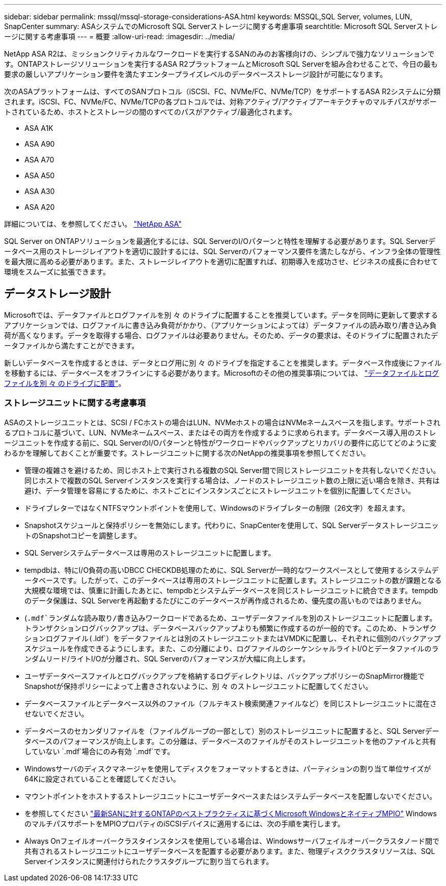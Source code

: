 ---
sidebar: sidebar 
permalink: mssql/mssql-storage-considerations-ASA.html 
keywords: MSSQL,SQL Server, volumes, LUN, SnapCenter 
summary: ASAシステムでのMicrosoft SQL Serverストレージに関する考慮事項 
searchtitle: Microsoft SQL Serverストレージに関する考慮事項 
---
= 概要
:allow-uri-read: 
:imagesdir: ../media/


[role="lead"]
NetApp ASA R2は、ミッションクリティカルなワークロードを実行するSANのみのお客様向けの、シンプルで強力なソリューションです。ONTAPストレージソリューションを実行するASA R2プラットフォームとMicrosoft SQL Serverを組み合わせることで、今日の最も要求の厳しいアプリケーション要件を満たすエンタープライズレベルのデータベースストレージ設計が可能になります。

次のASAプラットフォームは、すべてのSANプロトコル（iSCSI、FC、NVMe/FC、NVMe/TCP）をサポートするASA R2システムに分類されます。iSCSI、FC、NVMe/FC、NVMe/TCPの各プロトコルでは、対称アクティブ/アクティブアーキテクチャのマルチパスがサポートされているため、ホストとストレージの間のすべてのパスがアクティブ/最適化されます。

* ASA A1K
* ASA A90
* ASA A70
* ASA A50
* ASA A30
* ASA A20


詳細については、を参照してください。 link:https://docs.netapp.com/us-en/asa-r2/index.html["NetApp ASA"]

SQL Server on ONTAPソリューションを最適化するには、SQL ServerのI/Oパターンと特性を理解する必要があります。SQL Serverデータベース用のストレージレイアウトを適切に設計するには、SQL Serverのパフォーマンス要件を満たしながら、インフラ全体の管理性を最大限に高める必要があります。また、ストレージレイアウトを適切に配置すれば、初期導入を成功させ、ビジネスの成長に合わせて環境をスムーズに拡張できます。



== データストレージ設計

Microsoftでは、データファイルとログファイルを別 々 のドライブに配置することを推奨しています。データを同時に更新して要求するアプリケーションでは、ログファイルに書き込み負荷がかかり、（アプリケーションによっては）データファイルの読み取り/書き込み負荷が高くなります。データを取得する場合、ログファイルは必要ありません。そのため、データの要求は、そのドライブに配置されたデータファイルから満たすことができます。

新しいデータベースを作成するときは、データとログ用に別 々 のドライブを指定することを推奨します。データベース作成後にファイルを移動するには、データベースをオフラインにする必要があります。Microsoftのその他の推奨事項については、 link:https://docs.microsoft.com/en-us/sql/relational-databases/policy-based-management/place-data-and-log-files-on-separate-drives?view=sql-server-ver15["データファイルとログファイルを別 々 のドライブに配置"^]。



=== ストレージユニットに関する考慮事項

ASAのストレージユニットとは、SCSI / FCホストの場合はLUN、NVMeホストの場合はNVMeネームスペースを指します。サポートされるプロトコルに基づいて、LUN、NVMeネームスペース、またはその両方を作成するように求められます。データベース導入用のストレージユニットを作成する前に、SQL ServerのI/Oパターンと特性がワークロードやバックアップとリカバリの要件に応じてどのように変わるかを理解しておくことが重要です。ストレージユニットに関する次のNetAppの推奨事項を参照してください。

* 管理の複雑さを避けるため、同じホスト上で実行される複数のSQL Server間で同じストレージユニットを共有しないでください。同じホストで複数のSQL Serverインスタンスを実行する場合は、ノードのストレージユニット数の上限に近い場合を除き、共有は避け、データ管理を容易にするために、ホストごとにインスタンスごとにストレージユニットを個別に配置してください。
* ドライブレターではなくNTFSマウントポイントを使用して、Windowsのドライブレターの制限（26文字）を超えます。
* Snapshotスケジュールと保持ポリシーを無効にします。代わりに、SnapCenterを使用して、SQL ServerデータストレージユニットのSnapshotコピーを調整します。
* SQL Serverシステムデータベースは専用のストレージユニットに配置します。
* tempdbは、特にI/O負荷の高いDBCC CHECKDB処理のために、SQL Serverが一時的なワークスペースとして使用するシステムデータベースです。したがって、このデータベースは専用のストレージユニットに配置します。ストレージユニットの数が課題となる大規模な環境では、慎重に計画したあとに、tempdbとシステムデータベースを同じストレージユニットに統合できます。tempdbのデータ保護は、SQL Serverを再起動するたびにこのデータベースが再作成されるため、優先度の高いものではありません。
* (`.mdf`ランダムな読み取り/書き込みワークロードであるため、ユーザデータファイルを別のストレージユニットに配置します。トランザクションログバックアップは、データベースバックアップよりも頻繁に作成するのが一般的です。このため、トランザクションログファイル(`.ldf`）をデータファイルとは別のストレージユニットまたはVMDKに配置し、それぞれに個別のバックアップスケジュールを作成できるようにします。また、この分離により、ログファイルのシーケンシャルライトI/Oとデータファイルのランダムリード/ライトI/Oが分離され、SQL Serverのパフォーマンスが大幅に向上します。
* ユーザデータベースファイルとログバックアップを格納するログディレクトリは、バックアップポリシーのSnapMirror機能でSnapshotが保持ポリシーによって上書きされないように、別 々 のストレージユニットに配置してください。
* データベースファイルとデータベース以外のファイル（フルテキスト検索関連ファイルなど）を同じストレージユニットに混在させないでください。
* データベースのセカンダリファイルを（ファイルグループの一部として）別のストレージユニットに配置すると、SQL Serverデータベースのパフォーマンスが向上します。この分離は、データベースのファイルがそのストレージユニットを他のファイルと共有していない `.mdf`場合にのみ有効 `.mdf`です。
* Windowsサーバのディスクマネージャを使用してディスクをフォーマットするときは、パーティションの割り当て単位サイズが64Kに設定されていることを確認してください。
* マウントポイントをホストするストレージユニットにユーザデータベースまたはシステムデータベースを配置しないでください。
* を参照してください link:https://www.netapp.com/media/10680-tr4080.pdf["最新SANに対するONTAPのベストプラクティスに基づくMicrosoft WindowsとネイティブMPIO"] WindowsのマルチパスサポートをMPIOプロパティのiSCSIデバイスに適用するには、次の手順を実行します。
* Always Onフェイルオーバークラスタインスタンスを使用している場合は、Windowsサーバフェイルオーバークラスタノード間で共有されるストレージユニットにユーザデータベースを配置する必要があります。また、物理ディスククラスタリソースは、SQL Serverインスタンスに関連付けられたクラスタグループに割り当てられます。

